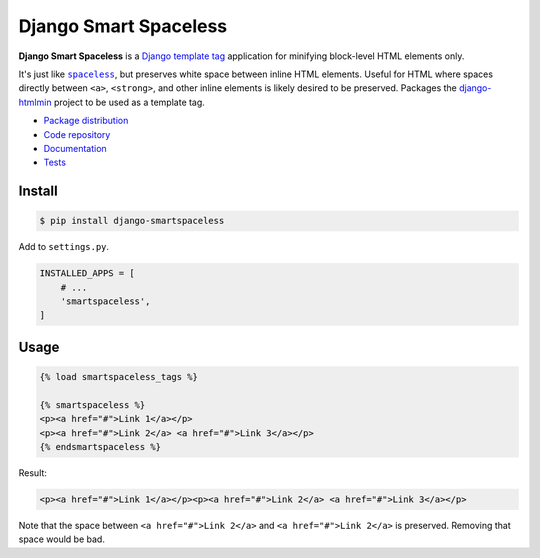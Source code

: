 Django Smart Spaceless
**********************

|PyPI version|_ |Build status|_

.. |PyPI version| image::
   https://badge.fury.io/py/django-smartspaceless.svg
.. _PyPI version: https://pypi.python.org/pypi/django-smartspaceless

.. |Build status| image::
   https://travis-ci.org/richardcornish/django-smartspaceless.svg?branch=master
.. _Build status: https://travis-ci.org/richardcornish/django-smartspaceless

**Django Smart Spaceless** is a `Django template tag <https://docs.djangoproject.com/en/1.10/howto/custom-template-tags/>`_ application for minifying block-level HTML elements only.

It's just like |spaceless|_, but preserves white space between inline HTML elements. Useful for HTML where spaces directly between ``<a>``, ``<strong>``, and other inline elements is likely desired to be preserved. Packages the `django-htmlmin <https://github.com/cobrateam/django-htmlmin>`_ project to be used as a template tag.

.. |spaceless| replace:: ``spaceless``
.. _spaceless: https://docs.djangoproject.com/en/1.10/ref/templates/builtins/#spaceless

* `Package distribution <https://pypi.python.org/pypi/django-smartspaceless>`_
* `Code repository <https://github.com/richardcornish/django-smartspaceless>`_
* `Documentation <https://django-smartspaceless.readthedocs.io/>`_
* `Tests <https://travis-ci.org/richardcornish/django-smartspaceless>`_

Install
=======

.. code-block:: bash

   $ pip install django-smartspaceless

Add to ``settings.py``.

.. code-block:: python

   INSTALLED_APPS = [
       # ...
       'smartspaceless',
   ]

Usage
=====

.. code-block:: html

   {% load smartspaceless_tags %}

   {% smartspaceless %}
   <p><a href="#">Link 1</a></p>
   <p><a href="#">Link 2</a> <a href="#">Link 3</a></p>
   {% endsmartspaceless %}

Result:

.. code-block:: html

   <p><a href="#">Link 1</a></p><p><a href="#">Link 2</a> <a href="#">Link 3</a></p>

Note that the space between ``<a href="#">Link 2</a>`` and ``<a href="#">Link 2</a>`` is preserved. Removing that space would be bad.